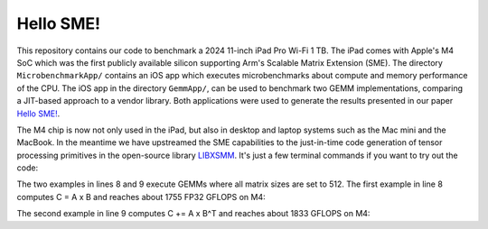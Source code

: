 Hello SME!
==========

This repository contains our code to benchmark a 2024 11-inch iPad Pro Wi-Fi 1 TB.
The iPad comes with Apple's M4 SoC which was the first publicly available silicon supporting Arm's Scalable Matrix Extension (SME).
The directory ``MicrobenchmarkApp/`` contains an iOS app which executes microbenchmarks about compute and memory performance of the CPU.
The iOS app in the directory ``GemmApp/``, can be used to benchmark two GEMM implementations, comparing a JIT-based approach to a vendor library.
Both applications were used to generate the results presented in our paper `Hello SME! <https://dl.acm.org/doi/10.1109/SCW63240.2024.00185>`_.

The M4 chip is now not only used in the iPad, but also in desktop and laptop systems such as the Mac mini and the MacBook.
In the meantime we have upstreamed the SME capabilities to the just-in-time code generation of tensor processing primitives in the open-source library `LIBXSMM <https://github.com/libxsmm/libxsmm>`__.
It's just a few terminal commands if you want to try out the code:

.. code-block:: bash
  :linenos:

  git clone https://github.com/libxsmm/libxsmm.git
  cd libxsmm
  make -j BLAS=0

  cd samples/xgemm
  make -j

  ./gemm_kernel F32 F32 F32 F32 512 512 512 512 512 512 1 1 0 0 0 0 0 0 0 nopf nobr 0 1 10000 0
  ./gemm_kernel F32 F32 F32 F32 512 512 512 512 512 512 1 1 0 0 0 1 0 0 0 nopf nobr 0 1 10000 0
  # for other setting just run ./gemm_kernel

The two examples in lines 8 and 9 execute GEMMs where all matrix sizes are set to 512.
The first example in line 8 computes C = A x B and reaches about 1755 FP32 GFLOPS on M4:

.. code-block:: none
  :linenos:

  ------------------------------------------------
  RUNNING (512x512) X (512x512) = (512x512)
  a:F32, b:F32, comp:F32, c:F32, BR=1
  ------------------------------------------------
  function pointer address: 10079c000
  0.000071s for creating jit

  Printing Norms:
  L1 reference  : 487176.6939176287269219756
  L1 test       : 487176.6939176287269219756
  L2 abs.error  : 0.000000000000000000000000
  L2 rel.error  : 0.000000000000000000000000
  Linf abs.error: 0.000000000000000000000000
  Linf rel.error: 0.000000000000000000000000
  Check-norm    : 0.000000000000000000000000

  1.529381s for libxsmm
  1755.189780 GFLOPS for libxsmm
  max. error: 0.000000
  ------------------------------------------------


  Total Max Error 0.000000

The second example in line 9 computes C += A x B^T and reaches about 1833 GFLOPS on M4:

.. code-block:: none
  :linenos:

  ------------------------------------------------
  RUNNING (512x512) X (512x512)^T = (512x512)
  a:F32, b:F32, comp:F32, c:F32, BR=1
  ------------------------------------------------
  function pointer address: 100aec000
  0.000063s for creating jit

  Printing Norms:
  L1 reference  : 486134.3142449855804443359
  L1 test       : 486134.3142449855804443359
  L2 abs.error  : 0.000000000000000000000000
  L2 rel.error  : 0.000000000000000000000000
  Linf abs.error: 0.000000000000000000000000
  Linf rel.error: 0.000000000000000000000000
  Check-norm    : 0.000000000000000000000000

  1.463767s for libxsmm
  1833.867522 GFLOPS for libxsmm
  max. error: 0.000000
  ------------------------------------------------


  Total Max Error 0.000000